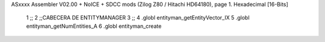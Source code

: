ASxxxx Assembler V02.00 + NoICE + SDCC mods  (Zilog Z80 / Hitachi HD64180), page 1.
Hexadecimal [16-Bits]



                              1 ;;
                              2 ;;CABECERA DE ENTITYMANAGER
                              3 ;;
                              4 .globl entityman_getEntityVector_IX
                              5 .globl entityman_getNumEntities_A
                              6 .globl entityman_create
